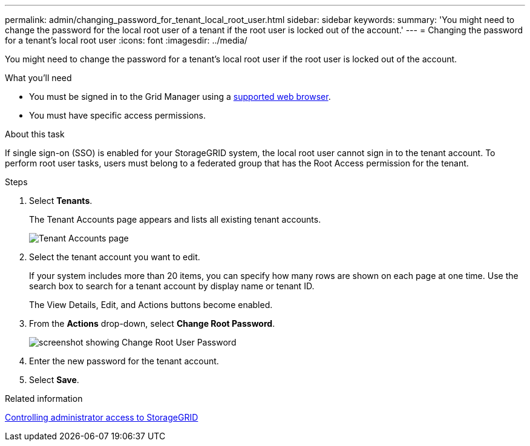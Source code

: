 ---
permalink: admin/changing_password_for_tenant_local_root_user.html
sidebar: sidebar
keywords:
summary: 'You might need to change the password for the local root user of a tenant if the root user is locked out of the account.'
---
= Changing the password for a tenant's local root user
:icons: font
:imagesdir: ../media/

[.lead]
You might need to change the password for a tenant's local root user if the root user is locked out of the account.

.What you'll need
* You must be signed in to the Grid Manager using a xref:../admin/web_browser_requirements.adoc[supported web browser].
* You must have specific access permissions.

.About this task

If single sign-on (SSO) is enabled for your StorageGRID system, the local root user cannot sign in to the tenant account. To perform root user tasks, users must belong to a federated group that has the Root Access permission for the tenant.

.Steps
. Select *Tenants*.
+
The Tenant Accounts page appears and lists all existing tenant accounts.
+
image::../media/tenant_accounts_page.png[Tenant Accounts page]

. Select the tenant account you want to edit.
+
If your system includes more than 20 items, you can specify how many rows are shown on each page at one time. Use the search box to search for a tenant account by display name or tenant ID.
+
The View Details, Edit, and Actions buttons become enabled.

. From the *Actions* drop-down, select *Change Root Password*.
+
image::../media/change_root_user_password.png[screenshot showing Change Root User Password]

. Enter the new password for the tenant account.
. Select *Save*.

.Related information

xref:controlling_administrator_access_to_storagegrid.adoc[Controlling administrator access to StorageGRID]
